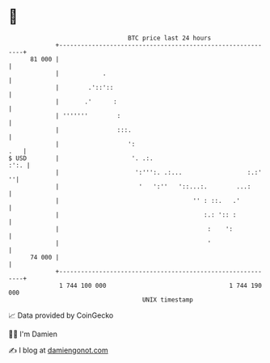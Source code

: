 * 👋

#+begin_example
                                    BTC price last 24 hours                    
                +------------------------------------------------------------+ 
         81 000 |                                                            | 
                |            .                                               | 
                |        .'::'::                                             | 
                |       .'      :                                            | 
                | '''''''        :                                           | 
                |                :::.                                        | 
                |                   ':                                   .   | 
   $ USD        |                    '. .:.                             :':. | 
                |                     ':''':. .:...                  :.:'  ''| 
                |                      '   ':''   '::...:.        ...:       | 
                |                                     '' : ::.   .'          | 
                |                                        :.: ':: :           | 
                |                                         :    ':            | 
                |                                         '                  | 
         74 000 |                                                            | 
                +------------------------------------------------------------+ 
                 1 744 100 000                                  1 744 190 000  
                                        UNIX timestamp                         
#+end_example
📈 Data provided by CoinGecko

🧑‍💻 I'm Damien

✍️ I blog at [[https://www.damiengonot.com][damiengonot.com]]
